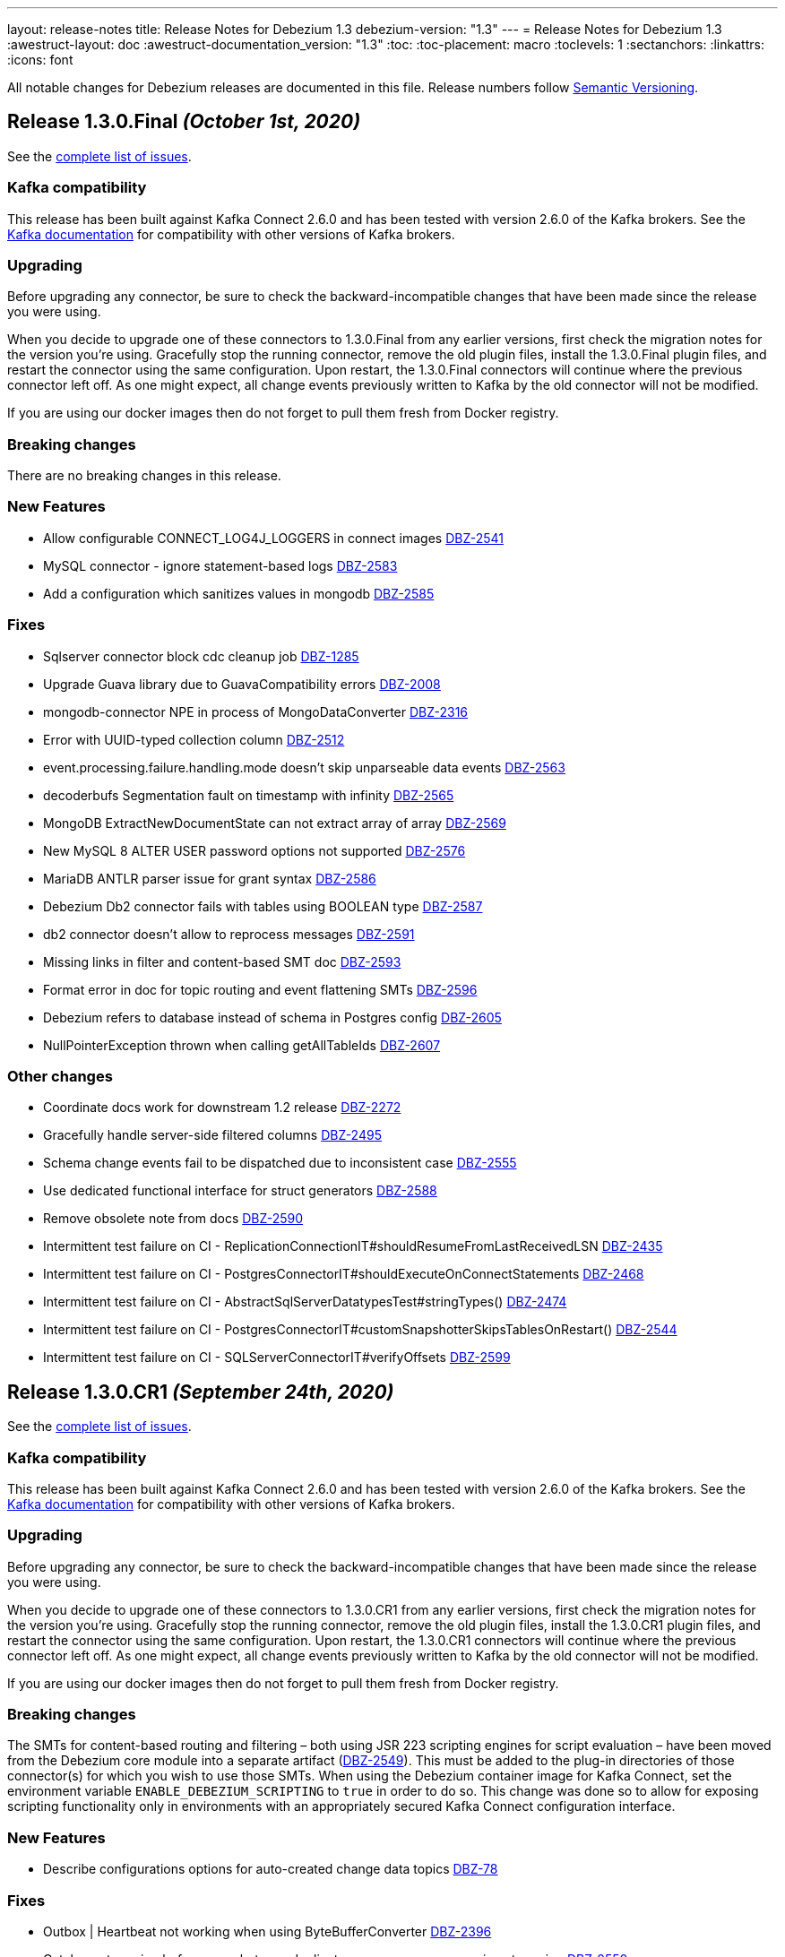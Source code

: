 ---
layout: release-notes
title: Release Notes for Debezium 1.3
debezium-version: "1.3"
---
= Release Notes for Debezium 1.3
:awestruct-layout: doc
:awestruct-documentation_version: "1.3"
:toc:
:toc-placement: macro
:toclevels: 1
:sectanchors:
:linkattrs:
:icons: font

All notable changes for Debezium releases are documented in this file.
Release numbers follow http://semver.org[Semantic Versioning].

toc::[]

[[release-1.3.0-final]]
== *Release 1.3.0.Final* _(October 1st, 2020)_

See the https://issues.redhat.com/secure/ReleaseNote.jspa?projectId=12317320&version=12350725[complete list of issues].

=== Kafka compatibility

This release has been built against Kafka Connect 2.6.0 and has been tested with version 2.6.0 of the Kafka brokers.
See the https://kafka.apache.org/documentation/#upgrade[Kafka documentation] for compatibility with other versions of Kafka brokers.

=== Upgrading

Before upgrading any connector, be sure to check the backward-incompatible changes that have been made since the release you were using.

When you decide to upgrade one of these connectors to 1.3.0.Final from any earlier versions,
first check the migration notes for the version you're using.
Gracefully stop the running connector, remove the old plugin files, install the 1.3.0.Final plugin files, and restart the connector using the same configuration.
Upon restart, the 1.3.0.Final connectors will continue where the previous connector left off.
As one might expect, all change events previously written to Kafka by the old connector will not be modified.

If you are using our docker images then do not forget to pull them fresh from Docker registry.

=== Breaking changes

There are no breaking changes in this release.

=== New Features

* Allow configurable CONNECT_LOG4J_LOGGERS in connect images https://issues.jboss.org/browse/DBZ-2541[DBZ-2541]
* MySQL connector - ignore statement-based logs https://issues.jboss.org/browse/DBZ-2583[DBZ-2583]
* Add a configuration which sanitizes values in mongodb https://issues.jboss.org/browse/DBZ-2585[DBZ-2585]


=== Fixes

* Sqlserver connector block cdc cleanup job https://issues.jboss.org/browse/DBZ-1285[DBZ-1285]
* Upgrade Guava library due to GuavaCompatibility errors  https://issues.redhat.com/browse/DBZ-2008[DBZ-2008]
* mongodb-connector NPE in process of  MongoDataConverter  https://issues.jboss.org/browse/DBZ-2316[DBZ-2316]
* Error with UUID-typed collection column https://issues.jboss.org/browse/DBZ-2512[DBZ-2512]
* event.processing.failure.handling.mode doesn't skip unparseable data events https://issues.jboss.org/browse/DBZ-2563[DBZ-2563]
* decoderbufs Segmentation fault on timestamp with infinity https://issues.jboss.org/browse/DBZ-2565[DBZ-2565]
* MongoDB ExtractNewDocumentState can not extract array of array https://issues.jboss.org/browse/DBZ-2569[DBZ-2569]
* New MySQL 8 ALTER USER password options not supported https://issues.jboss.org/browse/DBZ-2576[DBZ-2576]
* MariaDB ANTLR parser issue for grant syntax https://issues.jboss.org/browse/DBZ-2586[DBZ-2586]
* Debezium Db2 connector fails with tables using BOOLEAN type https://issues.jboss.org/browse/DBZ-2587[DBZ-2587]
* db2 connector doesn't allow to reprocess messages https://issues.jboss.org/browse/DBZ-2591[DBZ-2591]
* Missing links in filter and content-based SMT doc https://issues.jboss.org/browse/DBZ-2593[DBZ-2593]
* Format error in doc for topic routing and event flattening SMTs https://issues.jboss.org/browse/DBZ-2596[DBZ-2596]
* Debezium refers to database instead of schema in Postgres config https://issues.jboss.org/browse/DBZ-2605[DBZ-2605]
* NullPointerException thrown when calling getAllTableIds https://issues.jboss.org/browse/DBZ-2607[DBZ-2607]


=== Other changes

* Coordinate docs work for downstream 1.2 release https://issues.jboss.org/browse/DBZ-2272[DBZ-2272]
* Gracefully handle server-side filtered columns https://issues.jboss.org/browse/DBZ-2495[DBZ-2495]
* Schema change events fail to be dispatched due to inconsistent case https://issues.jboss.org/browse/DBZ-2555[DBZ-2555]
* Use dedicated functional interface for struct generators https://issues.jboss.org/browse/DBZ-2588[DBZ-2588]
* Remove obsolete note from docs https://issues.jboss.org/browse/DBZ-2590[DBZ-2590]
* Intermittent test failure on CI - ReplicationConnectionIT#shouldResumeFromLastReceivedLSN https://issues.jboss.org/browse/DBZ-2435[DBZ-2435]
* Intermittent test failure on CI - PostgresConnectorIT#shouldExecuteOnConnectStatements https://issues.jboss.org/browse/DBZ-2468[DBZ-2468]
* Intermittent test failure on CI - AbstractSqlServerDatatypesTest#stringTypes() https://issues.jboss.org/browse/DBZ-2474[DBZ-2474]
* Intermittent test failure on CI - PostgresConnectorIT#customSnapshotterSkipsTablesOnRestart() https://issues.jboss.org/browse/DBZ-2544[DBZ-2544]
* Intermittent test failure on CI - SQLServerConnectorIT#verifyOffsets https://issues.jboss.org/browse/DBZ-2599[DBZ-2599]



[[release-1.3.0-cr1]]
== *Release 1.3.0.CR1* _(September 24th, 2020)_

See the https://issues.redhat.com/secure/ReleaseNote.jspa?projectId=12317320&version=12350459[complete list of issues].

=== Kafka compatibility

This release has been built against Kafka Connect 2.6.0 and has been tested with version 2.6.0 of the Kafka brokers.
See the https://kafka.apache.org/documentation/#upgrade[Kafka documentation] for compatibility with other versions of Kafka brokers.

=== Upgrading

Before upgrading any connector, be sure to check the backward-incompatible changes that have been made since the release you were using.

When you decide to upgrade one of these connectors to 1.3.0.CR1 from any earlier versions,
first check the migration notes for the version you're using.
Gracefully stop the running connector, remove the old plugin files, install the 1.3.0.CR1 plugin files, and restart the connector using the same configuration.
Upon restart, the 1.3.0.CR1 connectors will continue where the previous connector left off.
As one might expect, all change events previously written to Kafka by the old connector will not be modified.

If you are using our docker images then do not forget to pull them fresh from Docker registry.

=== Breaking changes

The SMTs for content-based routing and filtering – both using JSR 223 scripting engines for script evaluation – have been moved from the Debezium core module into a separate artifact (https://issues.jboss.org/browse/DBZ-2549[DBZ-2549]).
This must be added to the plug-in directories of those connector(s) for which you wish to use those SMTs.
When using the Debezium container image for Kafka Connect, set the environment variable `ENABLE_DEBEZIUM_SCRIPTING` to `true` in order to do so.
This change was done so to allow for exposing scripting functionality only in environments with an appropriately secured Kafka Connect configuration interface.


=== New Features

* Describe configurations options for auto-created change data topics https://issues.jboss.org/browse/DBZ-78[DBZ-78]


=== Fixes

* Outbox | Heartbeat not working when using ByteBufferConverter https://issues.jboss.org/browse/DBZ-2396[DBZ-2396]
* Catch up streaming before snapshot may duplicate messages upon resuming streaming https://issues.jboss.org/browse/DBZ-2550[DBZ-2550]
* Fix Quarkus datasource configuration for Quarkus 1.9 https://issues.jboss.org/browse/DBZ-2558[DBZ-2558]


=== Other changes

* Show custom images instead of S2I in docs https://issues.jboss.org/browse/DBZ-2236[DBZ-2236]
* Add Db2 tests to OpenShift test-suite and CI  https://issues.jboss.org/browse/DBZ-2383[DBZ-2383]
* Implement connection retry support for Oracle https://issues.jboss.org/browse/DBZ-2531[DBZ-2531]
* Extract scripting SMTs into a separate module with separate installation package https://issues.jboss.org/browse/DBZ-2549[DBZ-2549]
* Format updates in doc for topic routing and event flattening SMTs https://issues.jboss.org/browse/DBZ-2554[DBZ-2554]
* Coordinate docs work for downstream 1.3 release https://issues.jboss.org/browse/DBZ-2557[DBZ-2557]
* Extend connect image build script with ability to add extra libraries https://issues.jboss.org/browse/DBZ-2560[DBZ-2560]
* Invalid use of AppProtocol instead of protocol field in OpenShiftUtils service creation method https://issues.jboss.org/browse/DBZ-2562[DBZ-2562]
* Doc format updates for better downstream rendering https://issues.jboss.org/browse/DBZ-2564[DBZ-2564]
* Prepare revised SMT docs (filter and content-based routing) for downstream  https://issues.jboss.org/browse/DBZ-2567[DBZ-2567]
* Swap closing square bracket for curly brace in downstream title annotations https://issues.jboss.org/browse/DBZ-2577[DBZ-2577]



[[release-1.3.0-beta2]]
== *Release 1.3.0.Beta2* _(September 16th, 2020)_

See the https://issues.redhat.com/secure/ReleaseNote.jspa?projectId=12317320&version=12347109[complete list of issues].

=== Kafka compatibility

This release has been built against Kafka Connect 2.6.0 and has been tested with version 2.6.0 of the Kafka brokers.
See the https://kafka.apache.org/documentation/#upgrade[Kafka documentation] for compatibility with other versions of Kafka brokers.

=== Upgrading

Before upgrading any connector, be sure to check the backward-incompatible changes that have been made since the release you were using.

When you decide to upgrade one of these connectors to 1.3.0.Beta1 from any earlier versions,
first check the migration notes for the version you're using.
Gracefully stop the running connector, remove the old plugin files, install the 1.3.0.Beta2 plugin files, and restart the connector using the same configuration.
Upon restart, the 1.3.0.Beta2 connectors will continue where the previous connector left off.
As one might expect, all change events previously written to Kafka by the old connector will not be modified.

If you are using our docker images then do not forget to pull them fresh from Docker registry.

=== Breaking changes

Certain configuration options (\*.whitelist/*.blacklist) could be perceived as promoting racial stereotypes.
These options now use a new naming convention: (\*.include.list/*.exclude.list) (https://issues.jboss.org/browse/DBZ-2462[DBZ-2462]).
This change should now be implemented for all connectors.
It is still possible to use the old names to simplify the migration but a warning is generated upon using the obsolete names.


=== New Features

* Ingest change data from Oracle databases using LogMiner https://issues.redhat.com/browse/DBZ-137[DBZ-137]
* Server-side column filtering in SQL Server connector https://issues.redhat.com/browse/DBZ-1068[DBZ-1068]
* Introduce column.include.list for MySQL Connector https://issues.redhat.com/browse/DBZ-2508[DBZ-2508]


=== Fixes

* Increase Maven version in enforcer plugin https://issues.redhat.com/browse/DBZ-2281[DBZ-2281]
* JSON functions in MySQL grammar unsupported https://issues.redhat.com/browse/DBZ-2453[DBZ-2453]
* PostgresStreamingChangeEventSource's replicationStream flushLsn after closed https://issues.redhat.com/browse/DBZ-2461[DBZ-2461]
* Fix link rendering for include.list and exclude.list properties https://issues.redhat.com/browse/DBZ-2476[DBZ-2476]
* CVE-2019-10172 - security vulnerability https://issues.redhat.com/browse/DBZ-2509[DBZ-2509]
* ArrayIndexOutOfBoundsException with excluded column from CDC table https://issues.redhat.com/browse/DBZ-2522[DBZ-2522]
* maven-surefire-plugin versions defined twice in parent pom https://issues.redhat.com/browse/DBZ-2523[DBZ-2523]
* Connector Type properties has missing displayName property https://issues.redhat.com/browse/DBZ-2526[DBZ-2526]


=== Other changes

* Allow Postgres snapshotter to set streaming start position https://issues.redhat.com/browse/DBZ-2094[DBZ-2094]
* Ability to include Db2 driver in downstream image https://issues.redhat.com/browse/DBZ-2191[DBZ-2191]
* Unify representation of events in the documentation https://issues.redhat.com/browse/DBZ-2226[DBZ-2226]
* CloudEvents remains TP but has avro support downstream https://issues.redhat.com/browse/DBZ-2245[DBZ-2245]
* Document new SMTs: content-based-routing and filtering https://issues.redhat.com/browse/DBZ-2247[DBZ-2247]
* Document new Schema Change Topics https://issues.redhat.com/browse/DBZ-2248[DBZ-2248]
* Change db2 version in Dockerfile from latest https://issues.redhat.com/browse/DBZ-2257[DBZ-2257]
* Prepare DB2 connector doc for TP https://issues.redhat.com/browse/DBZ-2403[DBZ-2403]
* Strimzi cluster operator no longer exposes service to access prometheus metrics endpoint https://issues.redhat.com/browse/DBZ-2407[DBZ-2407]
* Clarify include/exclude filters for MongoDB are lists of regexps https://issues.redhat.com/browse/DBZ-2429[DBZ-2429]
* Mongo SMT dose not support `add.fields=patch` https://issues.redhat.com/browse/DBZ-2455[DBZ-2455]
* Prepare message filtering SMT doc for product release https://issues.redhat.com/browse/DBZ-2460[DBZ-2460]
* Avoid divisive language in docs and option names in incubator connectors https://issues.redhat.com/browse/DBZ-2462[DBZ-2462]
* Intermittent test failure on CI - FieldRenamesIT https://issues.redhat.com/browse/DBZ-2464[DBZ-2464]
* Adjust outbox extension to updated Quarkus semantics https://issues.redhat.com/browse/DBZ-2465[DBZ-2465]
* Add a locking mode which doesn't conflict with DML and existing reads on Percona Server https://issues.redhat.com/browse/DBZ-2466[DBZ-2466]
* Ignore SSL issues during release job https://issues.redhat.com/browse/DBZ-2467[DBZ-2467]
* [Documentation] Fix Debezium Server documentation for transformations and Google Pub/Sub https://issues.redhat.com/browse/DBZ-2469[DBZ-2469]
* Remove unnecessary include/exclude database configuration in order to ensure backwards compatibility in OCP test-suite https://issues.redhat.com/browse/DBZ-2470[DBZ-2470]
* Edit the features topic https://issues.redhat.com/browse/DBZ-2477[DBZ-2477]
* False negatives by commit message format checker https://issues.redhat.com/browse/DBZ-2479[DBZ-2479]
* Document outbox event router SMT https://issues.redhat.com/browse/DBZ-2480[DBZ-2480]
* Error when processing commitLogs related to frozen type collections https://issues.redhat.com/browse/DBZ-2498[DBZ-2498]
* Doc tweaks required to automatically build Db2 content in downstream user guide https://issues.redhat.com/browse/DBZ-2500[DBZ-2500]
* Unify representation of events - part two - update other connector doc https://issues.redhat.com/browse/DBZ-2501[DBZ-2501]
* Ability to specify kafka version for OCP ci job https://issues.redhat.com/browse/DBZ-2502[DBZ-2502]
* Add ability to configure prefix for the add.fields and add.headers https://issues.redhat.com/browse/DBZ-2504[DBZ-2504]
* Upgrade apicurio to 1.3.0.Final https://issues.redhat.com/browse/DBZ-2507[DBZ-2507]
* Add more logs to Cassandra Connector https://issues.redhat.com/browse/DBZ-2510[DBZ-2510]
* Create Configuration Fields for datatype.propagate.source.type and column.propagate.source.type https://issues.redhat.com/browse/DBZ-2516[DBZ-2516]
* Prepare content-based router SMT doc for product release https://issues.redhat.com/browse/DBZ-2519[DBZ-2519]
* Add missing ListOfRegex validator to all regex list fields and remove legacy whitelist/blacklist dependents https://issues.redhat.com/browse/DBZ-2527[DBZ-2527]
* Add annotations to support splitting files for downstream docs  https://issues.redhat.com/browse/DBZ-2539[DBZ-2539]



[[release-1.3.0-beta1]]
== *Release 1.3.0.Beta1* _(August 28th, 2020)_

See the https://issues.redhat.com/secure/ReleaseNote.jspa?projectId=12317320&version=12346874[complete list of issues].

=== Kafka compatibility

This release has been built against Kafka Connect 2.6.0 and has been tested with version 2.6.0 of the Kafka brokers.
See the https://kafka.apache.org/documentation/#upgrade[Kafka documentation] for compatibility with other versions of Kafka brokers.

=== Upgrading

Before upgrading the MySQL, MongoDB, PostgreSQL or SQL Server connectors, be sure to check the backward-incompatible changes that have been made since the release you were using.

When you decide to upgrade one of these connectors to 1.3.0.Beta1 from any earlier versions,
first check the migration notes for the version you're using.
Gracefully stop the running connector, remove the old plugin files, install the 1.3.0.Beta1 plugin files, and restart the connector using the same configuration.
Upon restart, the 1.3.0.Beta1 connectors will continue where the previous connector left off.
As one might expect, all change events previously written to Kafka by the old connector will not be modified.

If you are using our docker images then do not forget to pull them fresh from Docker registry.

=== Breaking changes

Certain configuration options (\*.whitelist/*.blacklist) could be perceived as promoting racial stereotypes.
These options now use a new naming convention: (\*.include.list/*.exclude.list) (https://issues.jboss.org/browse/DBZ-2171[DBZ-2171]).
This change is now implemented for MySQL, PostgreSQL, MongoDB and SQL Server connectors, and the other connectors will follow in the next release.
It is still possible to use the old names to simplify the migration but a warning is generated upon using the obsolete names.


=== New Features

* Improve error handling in Cassandra Connector https://issues.jboss.org/browse/DBZ-2410[DBZ-2410]
* Add few MySql8 privileges support https://issues.jboss.org/browse/DBZ-2413[DBZ-2413]
* Add support for MySql Dynamic Privileges https://issues.jboss.org/browse/DBZ-2415[DBZ-2415]
* Support for MySql8 invisible / visible index https://issues.jboss.org/browse/DBZ-2425[DBZ-2425]
* Hitting "Unable to unregister the MBean" when stopping an embedded engine https://issues.jboss.org/browse/DBZ-2427[DBZ-2427]


=== Fixes

* Adding new table to cdc causes the sqlconnector to fail https://issues.jboss.org/browse/DBZ-2303[DBZ-2303]
* LSNs in replication slots are not monotonically increasing https://issues.jboss.org/browse/DBZ-2338[DBZ-2338]
* Transaction data loss when process restarted https://issues.jboss.org/browse/DBZ-2397[DBZ-2397]
* java.lang.NullPointerException in ByLogicalTableRouter.java https://issues.jboss.org/browse/DBZ-2412[DBZ-2412]
* Snapshot fails if table or schema contain hyphens https://issues.jboss.org/browse/DBZ-2452[DBZ-2452]


=== Other changes

* Upgrade OpenShift guide https://issues.jboss.org/browse/DBZ-1908[DBZ-1908]
* Avoid divisive language in docs and option names in core connectors https://issues.jboss.org/browse/DBZ-2171[DBZ-2171]
* Refactor: Add domain type for LSN https://issues.jboss.org/browse/DBZ-2200[DBZ-2200]
* Entries in metrics tables should be linkable https://issues.jboss.org/browse/DBZ-2375[DBZ-2375]
* Update some doc file names  https://issues.jboss.org/browse/DBZ-2402[DBZ-2402]
* Asciidoc throw warnings while building documentation https://issues.jboss.org/browse/DBZ-2408[DBZ-2408]
* Upgrade to Kafka 2.6.0 https://issues.jboss.org/browse/DBZ-2411[DBZ-2411]
* Confusing way of reporting incorrect DB credentials https://issues.jboss.org/browse/DBZ-2418[DBZ-2418]
* Default value for database port isn't honoured https://issues.jboss.org/browse/DBZ-2423[DBZ-2423]
* Update to Quarkus 1.7.1.Final https://issues.jboss.org/browse/DBZ-2454[DBZ-2454]



[[release-1.3.0-alpha1]]
== *Release 1.3.0.Alpha1* _(August 6th, 2020)_

See the https://issues.redhat.com/secure/ReleaseNote.jspa?projectId=12317320&version=12345155[complete list of issues].

=== Kafka compatibility

This release has been built against Kafka Connect 2.5.0 and has been tested with version 2.5.0 of the Kafka brokers.
See the https://kafka.apache.org/documentation/#upgrade[Kafka documentation] for compatibility with other versions of Kafka brokers.

=== Upgrading

Before upgrading the MySQL, MongoDB, PostgreSQL or SQL Server connectors, be sure to check the backward-incompatible changes that have been made since the release you were using.

When you decide to upgrade one of these connectors to 1.3.0.Alpha1 from any earlier versions,
first check the migration notes for the version you're using.
Gracefully stop the running connector, remove the old plugin files, install the 1.3.0.Alpha1 plugin files, and restart the connector using the same configuration.
Upon restart, the 1.3.0.Alpha1 connectors will continue where the previous connector left off.
As one might expect, all change events previously written to Kafka by the old connector will not be modified.

If you are using our docker images then do not forget to pull them fresh from Docker registry.

=== Breaking changes

For the sake of consistency with other Debezium configuration options, the option `mongodb.poll.interval.sec` of the Debezium MongoDB connector has been deprecated; please use the new option `mongodb.poll.interval.ms` instead.
The deprecated option will be removed in a future Debezium release. (https://issues.redhat.com/browse/DBZ-2400[DBZ-2400])

=== New Features

* Postgres and possibly other DB connections are not properly shutdown when the task encounters thread interrupt https://issues.redhat.com/browse/DBZ-2133[DBZ-2133]
* More flexible connection options for MongoDB https://issues.redhat.com/browse/DBZ-2225[DBZ-2225]
* Sink adapter for Azure Event Hubs https://issues.redhat.com/browse/DBZ-2282[DBZ-2282]
* Implement new snapshot mode - initial_only https://issues.redhat.com/browse/DBZ-2379[DBZ-2379]

=== Fixes

* Ignore non-existing table reported on Aurora via SHOW TABLES https://issues.redhat.com/browse/DBZ-1939[DBZ-1939]
* Cassandra connector not getting events https://issues.redhat.com/browse/DBZ-2086[DBZ-2086]
* PubSub Sink sends empty records https://issues.redhat.com/browse/DBZ-2277[DBZ-2277]
* Skipping LSN is inefficient and does not forward slot position https://issues.redhat.com/browse/DBZ-2310[DBZ-2310]
* message size is at least 68x larger for changes with bit varying columns https://issues.redhat.com/browse/DBZ-2315[DBZ-2315]
* Change events lost when connnector is restarted while processing transaction with PK update https://issues.redhat.com/browse/DBZ-2329[DBZ-2329]
* Error when processing commitLogs related to list-type columns https://issues.redhat.com/browse/DBZ-2345[DBZ-2345]
* Fix dependency groupId on Outbox Quarkus Extension documentation https://issues.redhat.com/browse/DBZ-2367[DBZ-2367]
* Cannot detect Azure Sql Version https://issues.redhat.com/browse/DBZ-2373[DBZ-2373]
* ParallelSnapshotReader sometimes throws NPE  https://issues.redhat.com/browse/DBZ-2387[DBZ-2387]


=== Other changes

* Column default values are not extracted while reading table structure https://issues.redhat.com/browse/DBZ-1491[DBZ-1491]
* DataException("Struct schemas do not match.") when recording cellData  https://issues.redhat.com/browse/DBZ-2103[DBZ-2103]
* Provide container image for Debezium Server https://issues.redhat.com/browse/DBZ-2147[DBZ-2147]
* Update binlog client https://issues.redhat.com/browse/DBZ-2173[DBZ-2173]
* PostgreSQL test matrix runs incorrect test-suite https://issues.redhat.com/browse/DBZ-2279[DBZ-2279]
* Use ARG with defaults for Kafka's versions and sha when building Kafka Docker image https://issues.redhat.com/browse/DBZ-2323[DBZ-2323]
* Modularize doc for PostgreSQL component https://issues.redhat.com/browse/DBZ-2333[DBZ-2333]
* Featured posts list broken https://issues.redhat.com/browse/DBZ-2374[DBZ-2374]
* Deprecate `mongodb.poll.interval.sec` and add `mongodb.poll.interval.ms`. https://issues.redhat.com/browse/DBZ-2400[DBZ-2400]
* Test failures on Kafka 1.x CI job https://issues.redhat.com/browse/DBZ-2332[DBZ-2332]
* Add configurable restart wait time and connection retires https://issues.redhat.com/browse/DBZ-2362[DBZ-2362]
* Support data types from other database engines https://issues.redhat.com/browse/DBZ-2365[DBZ-2365]
* Add ProtoBuf support for Debezium Server https://issues.redhat.com/browse/DBZ-2381[DBZ-2381]
* Intermittent test failure on CI - SqlServerChangeTableSetIT#addDefaultValue https://issues.redhat.com/browse/DBZ-2389[DBZ-2389]
* Intermittent test failure on CI - TablesWithoutPrimaryKeyIT#shouldProcessFromStreaming https://issues.redhat.com/browse/DBZ-2390[DBZ-2390]
* Include Azure PostgreSQL guidance in the docs https://issues.redhat.com/browse/DBZ-2394[DBZ-2394]
* Update JSON Snippet on MongoDB Docs Page https://issues.redhat.com/browse/DBZ-2395[DBZ-2395]
